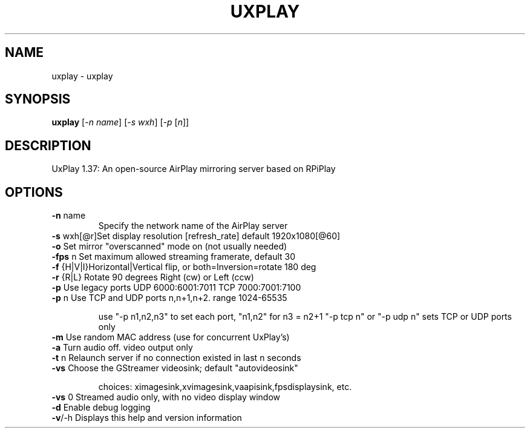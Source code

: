 .TH UXPLAY "1" "October 2021" "1.38" "User Commands"
.SH NAME
uxplay \- uxplay
.SH SYNOPSIS
.B uxplay
[\fI\,-n name\/\fR] [\fI\,-s wxh\/\fR] [\fI\,-p \/\fR[\fI\,n\/\fR]]
.SH DESCRIPTION
UxPlay 1.37: An open\-source AirPlay mirroring server based on RPiPlay
.SH OPTIONS
.TP
.B \fB\-n\fR name
Specify the network name of the AirPlay server
.TP
.B
\fB\-s\fR wxh[@r]Set display resolution [refresh_rate] default 1920x1080[@60]
.TP
\fB\-o\fR        Set mirror "overscanned" mode on (not usually needed)
.TP
\fB\-fps\fR n    Set maximum allowed streaming framerate, default 30
.TP
\fB\-f\fR {H|V|I}Horizontal|Vertical flip, or both=Inversion=rotate 180 deg
.TP
\fB\-r\fR {R|L}  Rotate 90 degrees Right (cw) or Left (ccw)
.TP
\fB\-p\fR        Use legacy ports UDP 6000:6001:7011 TCP 7000:7001:7100
.TP
\fB\-p\fR n      Use TCP and UDP ports n,n+1,n+2. range 1024\-65535
.IP
use "\-p n1,n2,n3" to set each port, "n1,n2" for n3 = n2+1
"\-p tcp n" or "\-p udp n" sets TCP or UDP ports only
.PP
.TP
\fB\-m\fR        Use random MAC address (use for concurrent UxPlay's)
.TP
\fB\-a\fR        Turn audio off. video output only
.TP
\fB\-t\fR n      Relaunch server if no connection existed in last n seconds
.TP
\fB\-vs\fR       Choose the  GStreamer videosink; default "autovideosink"
.IP
choices: ximagesink,xvimagesink,vaapisink,fpsdisplaysink, etc.
.PP
.TP
\fB\-vs\fR 0     Streamed audio only, with no video display window
.TP
\fB\-d\fR        Enable debug logging
.TP
\fB\-v\fR/\-h     Displays this help and version information
